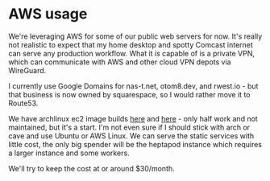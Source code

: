 * AWS usage
We're leveraging AWS for some of our public web servers for now. It's
really not realistic to expect that my home desktop and spotty Comcast
internet can serve any production workflow. What it /is/ capable of is
a private VPN, which can communicate with AWS and other cloud VPN
depots via WireGuard.

I currently use Google Domains for nas-t.net, otom8.dev, and
rwest.io - but that business is now owned by squarespace, so I would
rather move it to Route53.

We have archlinux ec2 image builds [[https://wiki.archlinux.org/title/Arch_Linux_AMIs_for_Amazon_Web_Services][here]] and [[https://gitlab.com/anemos-io/archlinux-ec2][here]] - only half work and not
maintained, but it's a start. I'm not even sure if I should stick with
arch or cave and use Ubuntu or AWS Linux. We can serve the static
services with little cost, the only big spender will be the heptapod
instance which requires a larger instance and some workers.

We'll try to keep the cost at or around $30/month.
